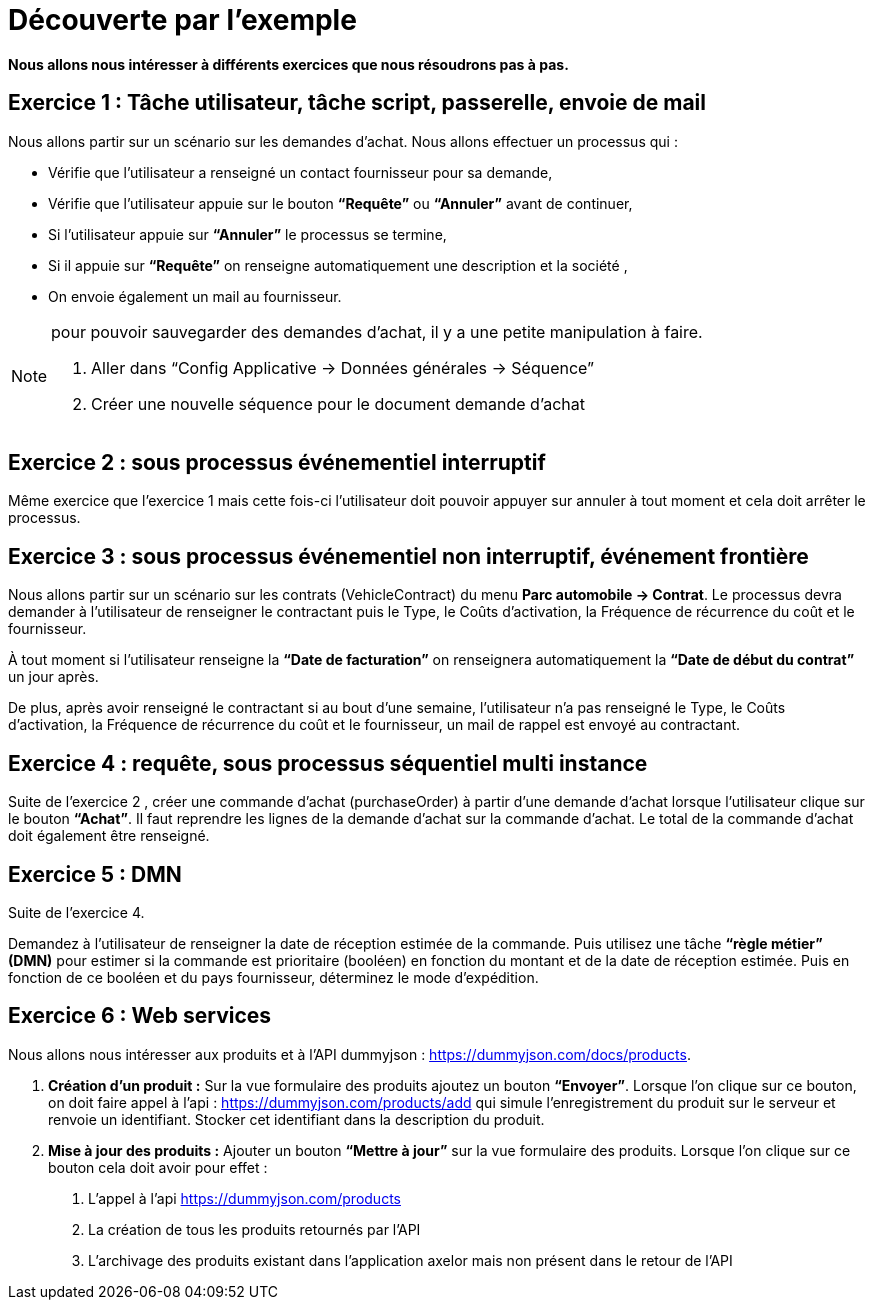 = Découverte par l’exemple
:toc-title:
:page-pagination:

**Nous allons nous intéresser à différents exercices que nous résoudrons pas à pas.**

== Exercice 1 : Tâche utilisateur, tâche script, passerelle, envoie de mail

Nous allons partir sur un scénario sur les demandes d’achat. Nous allons effectuer un processus qui :

- Vérifie que l’utilisateur a renseigné un contact fournisseur pour sa demande,
- Vérifie que l’utilisateur appuie sur le bouton **“Requête”** ou **“Annuler”** avant de continuer,
- Si l’utilisateur appuie sur **“Annuler”** le processus se termine,
- Si il appuie sur **“Requête”** on renseigne automatiquement une description et la société ,
- On envoie également un mail au fournisseur.



[NOTE]
====
pour pouvoir sauvegarder des demandes d’achat, il y a une petite manipulation à faire.

<1> Aller dans “Config Applicative -> Données générales -> Séquence”
<2> Créer une nouvelle séquence pour le document demande d’achat
====

== Exercice 2 : sous processus événementiel interruptif
Même exercice que l'exercice 1 mais cette fois-ci l’utilisateur doit pouvoir appuyer sur annuler à tout moment et cela doit arrêter le processus.

== Exercice 3 : sous processus événementiel non interruptif, événement frontière
Nous allons partir sur un scénario sur les contrats (VehicleContract) du menu **Parc automobile -> Contrat**. Le processus devra demander à l’utilisateur de renseigner le contractant puis le Type, le Coûts d'activation, la Fréquence de récurrence du coût et le fournisseur.

À tout moment si l’utilisateur renseigne la **“Date de facturation”** on renseignera automatiquement la **“Date de début du contrat”** un jour après.

De plus, après avoir renseigné le contractant  si au bout d’une semaine, l’utilisateur n’a pas renseigné  le Type, le Coûts d'activation, la Fréquence de récurrence du coût et le fournisseur, un mail de rappel est envoyé au contractant.

== Exercice 4 : requête, sous processus séquentiel multi instance
Suite de l'exercice 2 , créer une commande d’achat (purchaseOrder) à partir d’une demande d’achat lorsque l’utilisateur clique sur le bouton **“Achat”**. Il faut reprendre les lignes de la demande d’achat sur la commande d’achat. Le total de la commande d’achat doit également être renseigné.

== Exercice 5 :  DMN

Suite de l’exercice 4.

Demandez à l'utilisateur de renseigner la date de réception estimée de la commande. Puis utilisez une tâche **“règle métier” (DMN)** pour estimer si la commande est prioritaire (booléen) en fonction du montant et de la date de réception estimée. Puis en fonction de ce booléen et du pays fournisseur, déterminez le mode d’expédition.


== Exercice 6 : Web services

Nous allons nous intéresser aux produits et à l’API dummyjson : https://dummyjson.com/docs/products.

1. **Création d’un produit :** Sur la vue formulaire des produits ajoutez un bouton **“Envoyer”**. Lorsque l’on clique sur ce bouton, on doit faire appel à l’api : https://dummyjson.com/products/add  qui simule l’enregistrement du produit sur le serveur et renvoie un identifiant. Stocker cet identifiant dans la description du produit.
2. **Mise à jour des produits :** Ajouter un bouton **“Mettre à jour”** sur la vue formulaire des produits. Lorsque l’on clique sur ce bouton cela doit avoir pour effet :
   a. L’appel à l’api  https://dummyjson.com/products
   b. La création de tous les produits retournés par l’API
   c. L’archivage des produits existant dans l’application axelor mais non présent dans le retour de l’API
